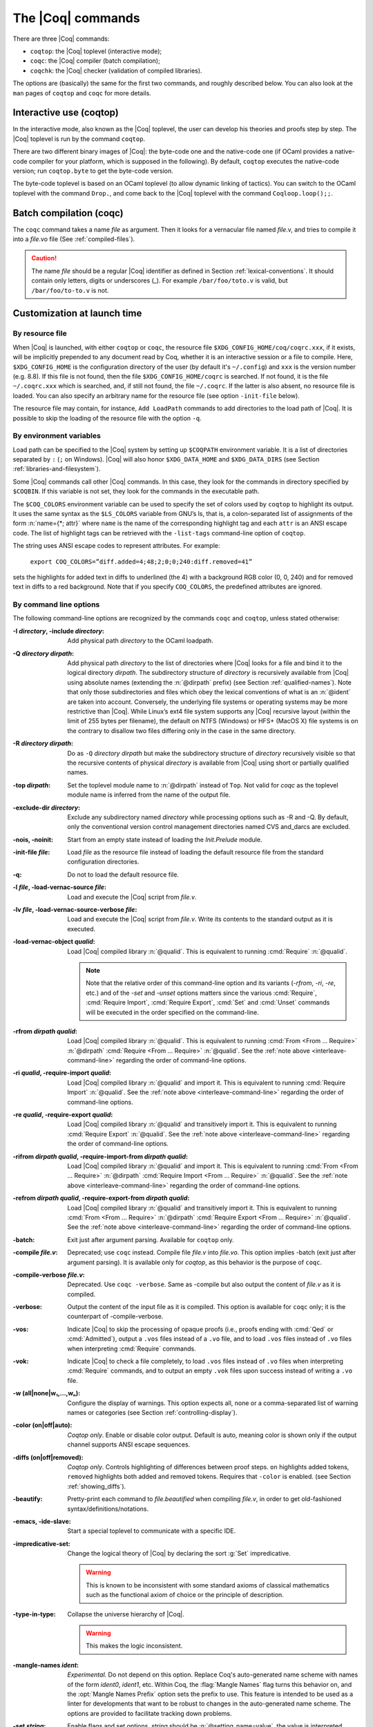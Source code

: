 .. _thecoqcommands:

The |Coq| commands
====================

There are three |Coq| commands:

+ ``coqtop``: the |Coq| toplevel (interactive mode);
+ ``coqc``: the |Coq| compiler (batch compilation);
+ ``coqchk``: the |Coq| checker (validation of compiled libraries).


The options are (basically) the same for the first two commands, and
roughly described below. You can also look at the ``man`` pages of
``coqtop`` and ``coqc`` for more details.

.. _interactive-use:

Interactive use (coqtop)
------------------------

In the interactive mode, also known as the |Coq| toplevel, the user can
develop his theories and proofs step by step. The |Coq| toplevel is run
by the command ``coqtop``.

There are two different binary images of |Coq|: the byte-code one and the
native-code one (if OCaml provides a native-code compiler for
your platform, which is supposed in the following). By default,
``coqtop`` executes the native-code version; run ``coqtop.byte`` to get
the byte-code version.

The byte-code toplevel is based on an OCaml toplevel (to
allow dynamic linking of tactics). You can switch to the OCaml toplevel
with the command ``Drop.``, and come back to the |Coq|
toplevel with the command ``Coqloop.loop();;``.

.. flag:: Coqtop Exit On Error

   This flag, off by default, causes coqtop to exit with status code
   ``1`` if a command produces an error instead of recovering from it.

Batch compilation (coqc)
------------------------

The ``coqc`` command takes a name *file* as argument. Then it looks for a
vernacular file named *file*.v, and tries to compile it into a
*file*.vo file (See :ref:`compiled-files`).

.. caution::

   The name *file* should be a regular |Coq| identifier as defined in Section :ref:`lexical-conventions`.
   It should contain only letters, digits or underscores (_). For example ``/bar/foo/toto.v`` is valid,
   but ``/bar/foo/to-to.v`` is not.


Customization at launch time
---------------------------------

By resource file
~~~~~~~~~~~~~~~~~~~~~~~

When |Coq| is launched, with either ``coqtop`` or ``coqc``, the
resource file ``$XDG_CONFIG_HOME/coq/coqrc.xxx``, if it exists, will
be implicitly prepended to any document read by Coq, whether it is an
interactive session or a file to compile. Here, ``$XDG_CONFIG_HOME``
is the configuration directory of the user (by default it's ``~/.config``)
and ``xxx`` is the version number (e.g. 8.8). If
this file is not found, then the file ``$XDG_CONFIG_HOME/coqrc`` is
searched. If not found, it is the file ``~/.coqrc.xxx`` which is searched,
and, if still not found, the file ``~/.coqrc``. If the latter is also
absent, no resource file is loaded.
You can also specify an arbitrary name for the resource file
(see option ``-init-file`` below).

The resource file may contain, for instance, ``Add LoadPath`` commands to add
directories to the load path of |Coq|. It is possible to skip the
loading of the resource file with the option ``-q``.

.. _customization-by-environment-variables:

By environment variables
~~~~~~~~~~~~~~~~~~~~~~~~~

Load path can be specified to the |Coq| system by setting up ``$COQPATH``
environment variable. It is a list of directories separated by
``:`` (``;`` on Windows). |Coq| will also honor ``$XDG_DATA_HOME`` and
``$XDG_DATA_DIRS`` (see Section :ref:`libraries-and-filesystem`).

Some |Coq| commands call other |Coq| commands. In this case, they look for
the commands in directory specified by ``$COQBIN``. If this variable is
not set, they look for the commands in the executable path.

.. _COQ_COLORS:

The ``$COQ_COLORS`` environment variable can be used to specify the set
of colors used by ``coqtop`` to highlight its output. It uses the same
syntax as the ``$LS_COLORS`` variable from GNU’s ls, that is, a colon-separated
list of assignments of the form :n:`name={*; attr}` where
``name`` is the name of the corresponding highlight tag and each ``attr`` is an
ANSI escape code. The list of highlight tags can be retrieved with the
``-list-tags`` command-line option of ``coqtop``.

The string uses ANSI escape codes to represent attributes.  For example:

        ``export COQ_COLORS=”diff.added=4;48;2;0;0;240:diff.removed=41”``

sets the highlights for added text in diffs to underlined (the 4) with a background RGB
color (0, 0, 240) and for removed text in diffs to a red background.
Note that if you specify ``COQ_COLORS``, the predefined attributes are ignored.


.. _command-line-options:

By command line options
~~~~~~~~~~~~~~~~~~~~~~~~~~~~~~

The following command-line options are recognized by the commands ``coqc``
and ``coqtop``, unless stated otherwise:

:-I *directory*, -include *directory*: Add physical path *directory*
  to the OCaml loadpath.

  .. seealso::

     :ref:`names-of-libraries` and the
     command Declare ML Module Section :ref:`compiled-files`.
:-Q *directory* *dirpath*: Add physical path *directory* to the list of
  directories where |Coq| looks for a file and bind it to the logical
  directory *dirpath*. The subdirectory structure of *directory* is
  recursively available from |Coq| using absolute names (extending the
  :n:`@dirpath` prefix) (see Section :ref:`qualified-names`). Note that only those
  subdirectories and files which obey the lexical conventions of what is
  an :n:`@ident` are taken into account. Conversely, the
  underlying file systems or operating systems may be more restrictive
  than |Coq|. While Linux’s ext4 file system supports any |Coq| recursive
  layout (within the limit of 255 bytes per filename), the default on
  NTFS (Windows) or HFS+ (MacOS X) file systems is on the contrary to
  disallow two files differing only in the case in the same directory.

  .. seealso:: Section :ref:`names-of-libraries`.
:-R *directory* *dirpath*: Do as ``-Q`` *directory* *dirpath* but make the
  subdirectory structure of *directory* recursively visible so that the
  recursive contents of physical *directory* is available from |Coq| using
  short or partially qualified names.

  .. seealso:: Section :ref:`names-of-libraries`.
:-top *dirpath*: Set the toplevel module name to :n:`@dirpath` instead of ``Top``.
  Not valid for `coqc` as the toplevel module name is inferred from the
  name of the output file.
:-exclude-dir *directory*: Exclude any subdirectory named *directory*
  while processing options such as -R and -Q. By default, only the
  conventional version control management directories named CVS
  and_darcs are excluded.
:-nois, -noinit: Start from an empty state instead of loading the `Init.Prelude`
  module.
:-init-file *file*: Load *file* as the resource file instead of
  loading the default resource file from the standard configuration
  directories.
:-q: Do not to load the default resource file.
:-l *file*, -load-vernac-source *file*: Load and execute the |Coq|
  script from *file.v*.
:-lv *file*, -load-vernac-source-verbose *file*: Load and execute the
  |Coq| script from *file.v*. Write its contents to the standard output as
  it is executed.
:-load-vernac-object *qualid*: Load |Coq| compiled library :n:`@qualid`. This
  is equivalent to running :cmd:`Require` :n:`@qualid`.

  .. _interleave-command-line:

  .. note::

     Note that the relative order of this command-line option and its
     variants (`-rfrom`, `-ri`, `-re`, etc.)  and of the `-set` and
     `-unset` options matters since the various :cmd:`Require`,
     :cmd:`Require Import`, :cmd:`Require Export`, :cmd:`Set` and
     :cmd:`Unset` commands will be executed in the order specified on
     the command-line.

:-rfrom *dirpath* *qualid*: Load |Coq| compiled library :n:`@qualid`.
  This is equivalent to running :cmd:`From <From ... Require>`
  :n:`@dirpath` :cmd:`Require <From ... Require>` :n:`@qualid`.
  See the :ref:`note above <interleave-command-line>` regarding the order
  of command-line options.
:-ri *qualid*, -require-import *qualid*: Load |Coq| compiled library :n:`@qualid` and import it.
  This is equivalent to running :cmd:`Require Import` :n:`@qualid`.
  See the :ref:`note above <interleave-command-line>` regarding the order
  of command-line options.
:-re *qualid*, -require-export *qualid*: Load |Coq| compiled library :n:`@qualid` and transitively import it.
  This is equivalent to running :cmd:`Require Export` :n:`@qualid`.
  See the :ref:`note above <interleave-command-line>` regarding the order
  of command-line options.
:-rifrom *dirpath* *qualid*, -require-import-from *dirpath* *qualid*:
  Load |Coq| compiled library :n:`@qualid` and import it.  This is
  equivalent to running :cmd:`From <From ... Require>` :n:`@dirpath`
  :cmd:`Require Import <From ... Require>` :n:`@qualid`.  See the
  :ref:`note above <interleave-command-line>` regarding the order of
  command-line options.
:-refrom *dirpath* *qualid*, -require-export-from *dirpath* *qualid*:
  Load |Coq| compiled library :n:`@qualid` and transitively import it.
  This is equivalent to running :cmd:`From <From ... Require>`
  :n:`@dirpath` :cmd:`Require Export <From ... Require>` :n:`@qualid`.
  See the :ref:`note above <interleave-command-line>` regarding the
  order of command-line options.
:-batch: Exit just after argument parsing. Available for ``coqtop`` only.
:-compile *file.v*: Deprecated; use ``coqc`` instead. Compile file *file.v* into *file.vo*. This option
  implies -batch (exit just after argument parsing). It is available only
  for `coqtop`, as this behavior is the purpose of ``coqc``.
:-compile-verbose *file.v*: Deprecated. Use ``coqc -verbose``. Same as -compile but also output the
  content of *file.v* as it is compiled.
:-verbose: Output the content of the input file as it is compiled.
  This option is available for ``coqc`` only; it is the counterpart of
  -compile-verbose.
:-vos: Indicate |Coq| to skip the processing of opaque proofs
  (i.e., proofs ending with :cmd:`Qed` or :cmd:`Admitted`), output a ``.vos`` files
  instead of a ``.vo`` file, and to load ``.vos`` files instead of ``.vo`` files
  when interpreting :cmd:`Require` commands.
:-vok: Indicate |Coq| to check a file completely, to load ``.vos`` files instead
  of ``.vo`` files when interpreting :cmd:`Require` commands, and to output an empty
  ``.vok`` files upon success instead of writing a ``.vo`` file.
:-w (all|none|w₁,…,wₙ): Configure the display of warnings. This
  option expects all, none or a comma-separated list of warning names or
  categories (see Section :ref:`controlling-display`).
:-color (on|off|auto): *Coqtop only*.  Enable or disable color output.
  Default is auto, meaning color is shown only if
  the output channel supports ANSI escape sequences.
:-diffs (on|off|removed): *Coqtop only*.  Controls highlighting of differences
  between proof steps.  ``on`` highlights added tokens, ``removed`` highlights both added and
  removed tokens.  Requires that ``-color`` is enabled.  (see Section
  :ref:`showing_diffs`).
:-beautify: Pretty-print each command to *file.beautified* when
  compiling *file.v*, in order to get old-fashioned
  syntax/definitions/notations.
:-emacs, -ide-slave: Start a special toplevel to communicate with a
  specific IDE.
:-impredicative-set: Change the logical theory of |Coq| by declaring the
   sort :g:`Set` impredicative.

   .. warning::

      This is known to be inconsistent with some
      standard axioms of classical mathematics such as the functional
      axiom of choice or the principle of description.
:-type-in-type: Collapse the universe hierarchy of |Coq|.

  .. warning:: This makes the logic inconsistent.
:-mangle-names *ident*: *Experimental.* Do not depend on this option. Replace
  Coq's auto-generated name scheme with names of the form *ident0*, *ident1*,
  etc. Within Coq, the :flag:`Mangle Names` flag turns this behavior on,
  and the :opt:`Mangle Names Prefix` option sets the prefix to use. This feature
  is intended to be used as a linter for developments that want to be robust to
  changes in the auto-generated name scheme. The options are provided to
  facilitate tracking down problems.
:-set *string*: Enable flags and set options. *string* should be
   :n:`@setting_name=value`, the value is interpreted according to the
   type of the option. For flags :n:`@setting_name` is equivalent to
   :n:`@setting_name=true`. For instance ``-set "Universe Polymorphism"``
   will enable :flag:`Universe Polymorphism`. Note that the quotes are
   shell syntax, Coq does not see them.
   See the :ref:`note above <interleave-command-line>` regarding the order
   of command-line options.
:-unset *string*: As ``-set`` but used to disable options and flags.
  *string* must be :n:`"@setting_name"`.
  See the :ref:`note above <interleave-command-line>` regarding the order
  of command-line options.
:-compat *version*: Load a file that sets a few options to maintain
  partial backward-compatibility with a previous version.  This is
  equivalent to :cmd:`Require Import` `Coq.Compat.CoqXXX` with `XXX`
  one of the last three released versions (including the current
  version).  Note that the :ref:`explanations above
  <interleave-command-line>` regarding the order of command-line
  options apply, and this could be relevant if you are resetting some
  of the compatibility options.
:-dump-glob *file*: Dump references for global names in file *file*
  (to be used by coqdoc, see :ref:`coqdoc`). By default, if *file.v* is being
  compiled, *file.glob* is used.
:-no-glob: Disable the dumping of references for global names.
:-image *file*: Set the binary image to be used by ``coqc`` to be *file*
  instead of the standard one. Not of general use.
:-bindir *directory*: Set the directory containing |Coq| binaries to be
  used by ``coqc``. It is equivalent to doing export COQBIN= *directory*
  before launching ``coqc``.
:-where: Print the location of |Coq|’s standard library and exit.
:-config: Print the locations of |Coq|’s binaries, dependencies, and
  libraries, then exit.
:-filteropts: Print the list of command line arguments that `coqtop` has
  recognized as options and exit.
:-v: Print |Coq|’s version and exit.
:-list-tags: Print the highlight tags known by |Coq| as well as their
  currently associated color and exit.
:-h, --help: Print a short usage and exit.


.. _compiled-interfaces:

Compiled interfaces (produced using ``-vos``)
----------------------------------------------

Compiled interfaces help saving time while developing Coq formalizations,
by compiling the formal statements exported by a library independently of
the proofs that it contains.

   .. warning::

      Compiled interfaces should only be used for development purposes.
      At the end of the day, one still needs to proof check all files
      by producing standard ``.vo`` files. (Technically, when using ``-vos``,
      fewer universe constraints are collected.)
      Moreover, this feature is still experimental, it may be subject to
      change without prior notice.

**Principle.**

The compilation using ``coqc -vos foo.v`` produces a file called ``foo.vos``,
which is similar to ``foo.vo`` except that all opaque proofs are skipped in
the compilation process.

The compilation using ``coqc -vok foo.v`` checks that the file ``foo.v``
correctly compiles, including all its opaque proofs. If the compilation
succeeds, then the output is a file called ``foo.vok``, with empty contents.
This file is only a placeholder indicating that ``foo.v`` has been successfully
compiled. (This placeholder is useful for build systems such as ``make``.)

When compiling a file ``bar.v`` that depends on ``foo.v`` (for example via
a ``Require Foo.`` command), if the compilation command is ``coqc -vos bar.v``
or ``coqc -vok bar.v``, then the file ``foo.vos`` gets loaded (instead of
``foo.vo``). A special case is if file ``foo.vos`` exists and has empty
contents, and ``foo.vo`` exists, then ``foo.vo`` is loaded.

Appart from the aforementioned case where ``foo.vo`` can be loaded in place
of ``foo.vos``, in general the ``.vos`` and ``.vok`` files live totally
independently from the ``.vo`` files.

**Dependencies generated by ``coq_makefile``.**

The files ``foo.vos`` and ``foo.vok`` both depend on ``foo.v``.

Furthermore, if a file ``foo.v`` requires ``bar.v``, then ``foo.vos``
and ``foo.vok`` also depend on ``bar.vos``.

Note, however, that ``foo.vok`` does not depend on ``bar.vok``.
Hence, as detailed further, parallel compilation of proofs is possible.

In addition, ``coq_makefile`` generates for a file ``foo.v`` a target
``foo.required_vos`` which depends on the list of ``.vos`` files that
``foo.vos`` depends upon (excluding ``foo.vos`` itself). As explained
next, the purpose of this target is to be able to request the minimal
working state for editing interactively the file ``foo.v``.

.. warning::

   When writing a custom build system, be aware that ``coqdep`` only
   produces dependencies related to ``.vos`` and ``.vok`` if the
   ``-vos`` command line flag is passed. This is to maintain
   compatibility with dune (see `ocaml/dune#2642 on github
   <https://github.com/ocaml/dune/issues/2842>`_).

**Typical compilation of a set of file using a build system.**

Assume a file ``foo.v`` that depends on two files ``f1.v`` and ``f2.v``. The
command ``make foo.required_vos`` will compile ``f1.v`` and ``f2.v`` using
the option ``-vos`` to skip the proofs, producing ``f1.vos`` and ``f2.vos``.
At this point, one is ready to work interactively on the file ``foo.v``, even
though it was never needed to compile the proofs involved in the files ``f1.v``
and ``f2.v``.

Assume a set of files ``f1.v ... fn.v`` with linear dependencies. The command
``make vos`` enables compiling the statements (i.e. excluding the proofs) in all
the files. Next, ``make -j vok`` enables compiling all the proofs in parallel.
Thus, calling ``make -j vok`` directly enables taking advantage of a maximal
amount of parallelism during the compilation of the set of files.

Note that this comes at the cost of parsing and typechecking all definitions
twice, once for the ``.vos`` file and once for the ``.vok`` file. However, if
files contain nontrivial proofs, or if the files have many linear chains of
dependencies, or if one has many cores available, compilation should be faster
overall.

**Need for ``Proof using``**

When a theorem is part of a section, typechecking the statement of this theorem
might be insufficient for deducing the type of this statement as of at the end
of the section. Indeed, the proof of the theorem could make use of section
variables or section hypotheses that are not mentioned in the statement of the
theorem.

For this reason, proofs inside section should begin with :cmd:`Proof using`
instead of :cmd:`Proof`, where after the ``using`` clause one should provide
the list of the names of the section variables that are required for the proof
but are not involved in the typechecking of the statement. Note that it is safe
to write ``Proof using.`` instead of ``Proof.`` also for proofs that are not
within a section.

.. warn:: You should use the “Proof using [...].” syntax instead of “Proof.” to enable skipping this proof which is located inside a section. Give as argument to “Proof using” the list of section variables that are not needed to typecheck the statement but that are required by the proof.

     If |Coq| is invoked using the ``-vos`` option, whenever it finds the
     command ``Proof.`` inside a section, it will compile the proof, that is,
     refuse to skip it, and it will raise a warning. To disable the warning, one
     may pass the flag ``-w -proof-without-using-in-section``.

**Interaction with standard compilation**

When compiling a file ``foo.v`` using ``coqc`` in the standard way (i.e., without
``-vos`` nor ``-vok``), an empty file ``foo.vos`` and an empty file ``foo.vok``
are created in addition to the regular output file ``foo.vo``.
If ``coqc`` is subsequently invoked on some other file ``bar.v`` using option
``-vos`` or ``-vok``, and that ``bar.v`` requires ``foo.v``, if |Coq| finds an
empty file ``foo.vos``, then it will load ``foo.vo`` instead of ``foo.vos``.

The purpose of this feature is to allow users to benefit from the ``-vos``
option even if they depend on libraries that were compiled in the traditional
manner (i.e., never compiled using the ``-vos`` option).


Compiled libraries checker (coqchk)
----------------------------------------

The ``coqchk`` command takes a list of library paths as argument, described either
by their logical name or by their physical filename, which must end in ``.vo``. The
corresponding compiled libraries (``.vo`` files) are searched in the path,
recursively processing the libraries they depend on. The content of all these
libraries is then type checked. The effect of ``coqchk`` is only to return with
normal exit code in case of success, and with positive exit code if an error has
been found. Error messages are not deemed to help the user understand what is
wrong. In the current version, it does not modify the compiled libraries to mark
them as successfully checked.

Note that non-logical information is not checked. By logical
information, we mean the type and optional body associated to names.
It excludes for instance anything related to the concrete syntax of
objects (customized syntax rules, association between short and long
names), implicit arguments, etc.

This tool can be used for several purposes. One is to check that a
compiled library provided by a third-party has not been forged and
that loading it cannot introduce inconsistencies [#]_. Another point is
to get an even higher level of security. Since ``coqtop`` can be extended
with custom tactics, possibly ill-typed code, it cannot be guaranteed
that the produced compiled libraries are correct. ``coqchk`` is a
standalone verifier, and thus it cannot be tainted by such malicious
code.

Command-line options ``-Q``, ``-R``, ``-where`` and ``-impredicative-set`` are supported
by ``coqchk`` and have the same meaning as for ``coqtop``. As there is no notion of
relative paths in object files ``-Q`` and ``-R`` have exactly the same meaning.

:-norec *module*: Check *module* but do not check its dependencies.
:-admit *module*: Do not check *module* and any of its dependencies,
  unless explicitly required.
:-o: At exit, print a summary about the context. List the names of all
  assumptions and variables (constants without body).
:-silent: Do not write progress information to the standard output.

Environment variable ``$COQLIB`` can be set to override the location of
the standard library.

The algorithm for deciding which modules are checked or admitted is
the following: assuming that ``coqchk`` is called with argument ``M``, option
``-norec N``, and ``-admit A``. Let us write :math:`\overline{S}` for the
set of reflexive transitive dependencies of set :math:`S`. Then:

+ Modules :math:`C = \overline{M} \backslash \overline{A} \cup M \cup N` are loaded and type checked before being added
  to the context.
+ And :math:`M \cup N \backslash C` is the set of modules that are loaded and added to the
  context without type checking. Basic integrity checks (checksums) are
  nonetheless performed.

As a rule of thumb, -admit can be used to tell Coq that some libraries
have already been checked. So ``coqchk A B`` can be split in ``coqchk A`` &&
``coqchk B -admit A`` without type checking any definition twice. Of
course, the latter is slightly slower since it makes more disk access.
It is also less secure since an attacker might have replaced the
compiled library ``A`` after it has been read by the first command, but
before it has been read by the second command.

.. [#] Ill-formed non-logical information might for instance bind
  Coq.Init.Logic.True to short name False, so apparently False is
  inhabited, but using fully qualified names, Coq.Init.Logic.False will
  always refer to the absurd proposition, what we guarantee is that
  there is no proof of this latter constant.
